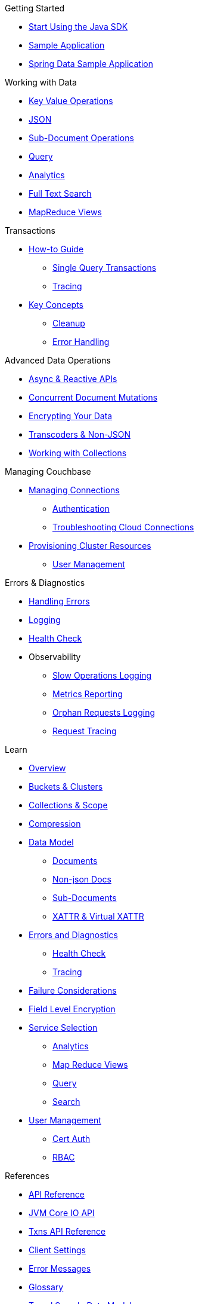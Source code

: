 .Getting Started
* xref:hello-world:start-using-sdk.adoc[Start Using the Java SDK]
* xref:hello-world:sample-application.adoc[Sample Application]
* xref:hello-world:spring-data-sample-application.adoc[Spring Data Sample Application]

.Working with Data
* xref:howtos:kv-operations.adoc[Key Value Operations]
* xref:howtos:json.adoc[JSON]
* xref:howtos:subdocument-operations.adoc[Sub-Document Operations]
//  ** xref:howtos:sdk-xattr-example.adoc[Extended Attributes]
* xref:howtos:n1ql-queries-with-sdk.adoc[Query]
* xref:howtos:analytics-using-sdk.adoc[Analytics]
//  ** xref:howtos:advanced-analytics-querying.adoc[Advanced Analytics Querying]
* xref:howtos:full-text-searching-with-sdk.adoc[Full Text Search]
* xref:howtos:view-queries-with-sdk.adoc[MapReduce Views]

.Transactions
* xref:howtos:distributed-acid-transactions-from-the-sdk.adoc[How-to Guide]
** xref:howtos:transactions-single-query.adoc[Single Query Transactions]
** xref:howtos:transactions-tracing.adoc[Tracing]
* xref:concept-docs:transactions.adoc[Key Concepts]
** xref:concept-docs:transactions-cleanup.adoc[Cleanup]
** xref:concept-docs:transactions-error-handling.adoc[Error Handling]

.Advanced Data Operations
* xref:howtos:concurrent-async-apis.adoc[Async & Reactive APIs]
* xref:howtos:concurrent-document-mutations.adoc[Concurrent Document Mutations]
* xref:howtos:encrypting-using-sdk.adoc[Encrypting Your Data]
* xref:howtos:transcoders-nonjson.adoc[Transcoders & Non-JSON]
* xref:howtos:working-with-collections.adoc[Working with Collections]

.Managing Couchbase
* xref:howtos:managing-connections.adoc[Managing Connections]
** xref:howtos:sdk-authentication.adoc[Authentication]
** xref:howtos:troubleshooting-cloud-connections.adoc[Troubleshooting Cloud Connections]
* xref:howtos:provisioning-cluster-resources.adoc[Provisioning Cluster Resources]
** xref:howtos:sdk-user-management-example.adoc[User Management]

.Errors & Diagnostics
* xref:howtos:error-handling.adoc[Handling Errors]
* xref:howtos:collecting-information-and-logging.adoc[Logging]
* xref:howtos:health-check.adoc[Health Check]
* Observability
** xref:howtos:slow-operations-logging.adoc[Slow Operations Logging]
** xref:howtos:observability-metrics.adoc[Metrics Reporting]
** xref:howtos:observability-orphan-logger.adoc[Orphan Requests Logging]
** xref:howtos:observability-tracing.adoc[Request Tracing]

.Learn
* xref:concept-docs:concepts.adoc[Overview]
* xref:concept-docs:buckets-and-clusters.adoc[Buckets & Clusters]
* xref:concept-docs:collections.adoc[Collections & Scope]
* xref:concept-docs:compression.adoc[Compression]
* xref:concept-docs:data-model.adoc[Data Model]
** xref:concept-docs:documents.adoc[Documents]
** xref:concept-docs:nonjson.adoc[Non-json Docs]
** xref:concept-docs:subdocument-operations.adoc[Sub-Documents]
** xref:concept-docs:xattr.adoc[XATTR & Virtual XATTR]
* xref:concept-docs:errors.adoc[Errors and Diagnostics]
** xref:concept-docs:health-check.adoc[Health Check]
** xref:concept-docs:response-time-observability.adoc[Tracing]
* xref:concept-docs:durability-replication-failure-considerations.adoc[Failure Considerations]
* xref:concept-docs:encryption.adoc[Field Level Encryption]
* xref:concept-docs:data-services.adoc[Service Selection]
** xref:concept-docs:analytics-for-sdk-users.adoc[Analytics]
** xref:concept-docs:understanding-views.adoc[Map Reduce Views]
** xref:concept-docs:n1ql-query.adoc[Query]
** xref:concept-docs:full-text-search-overview.adoc[Search]
* xref:concept-docs:sdk-user-management-overview.adoc[User Management]
** xref:concept-docs:certificate-based-authentication.adoc[Cert Auth]
** xref:concept-docs:rbac.adoc[RBAC]

.References
* https://docs.couchbase.com/sdk-api/couchbase-java-client[API Reference]
* https://docs.couchbase.com/sdk-api/couchbase-core-io/[JVM Core IO API]
* https://docs.couchbase.com/sdk-api/couchbase-transactions-java/index.html?overview-summary.html[Txns API Reference]
* xref:ref:client-settings.adoc[Client Settings]
// * xref:ref:data-structures[Data Structures]
* xref:ref:error-codes.adoc[Error Messages]
* xref:ref:glossary.adoc[Glossary]
* xref:ref:travel-app-data-model.adoc[Travel Sample Data Model]

.Project Docs
* xref:project-docs:sdk-release-notes.adoc[SDK Release Notes]
* xref:project-docs:compatibility.adoc[Compatibility]
** xref:project-docs:migrating-sdk-code-to-3.n.adoc[Migrating to SDK 3 API]
** xref:project-docs:distributed-acid-transactions-migration-guide.adoc[Transactions Migration Guide]
** xref:project-docs:third-party-integrations.adoc[3rd Party Integrations]
* xref:project-docs:sdk-full-installation.adoc[Full Installation]
// ** xref:hello-world:platform-help.adoc[Platform Introduction]
* xref:project-docs:sdk-licenses.adoc[Licenses]
* xref:project-docs:get-involved.adoc[Get involved]
 ** https://docs.couchbase.com/home/contribute/index.html[Improve the Docs]
* xref:project-docs:metadoc-about-these-sdk-docs.adoc[About These Docs]
